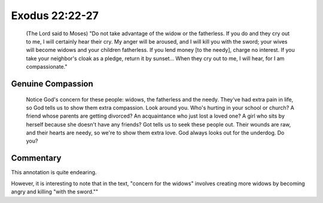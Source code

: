 Exodus 22:22-27
===============

    (The Lord said to Moses) 
    "Do not take advantage of the widow or the fatherless.
    If you do and they cry out to me, I will certainly hear their cry.
    My anger will be aroused, and I will kill you with the sword; your wives will become widows and your children fatherless.
    If you lend money [to the needy], charge no interest.
    If you take your neighbor's cloak as a pledge, return it by sunset...
    When they cry out to me, I will hear, for I am compassionate."

Genuine Compassion
------------------

    Notice God's concern for these people: widows, the fatherless and the needy. 
    They've had extra pain in life, so God tells us to show them extra compassion.
    Look around you.
    Who's hurting in your school or church?
    A friend whose parents are getting divorced? 
    An acquaintance who just lost a loved one?
    A girl who sits by herself because she doesn't have any friends?
    Got tells us to seek these people out.
    Their wounds are raw, and their hearts are needy, so we're to show them extra love.
    God always looks out for the underdog.
    Do you?

Commentary
----------

This annotation is quite endearing.

However, it is interesting to note that in the text, "concern for the widows" involves creating more widows by becoming angry and killing "with the sword.""
